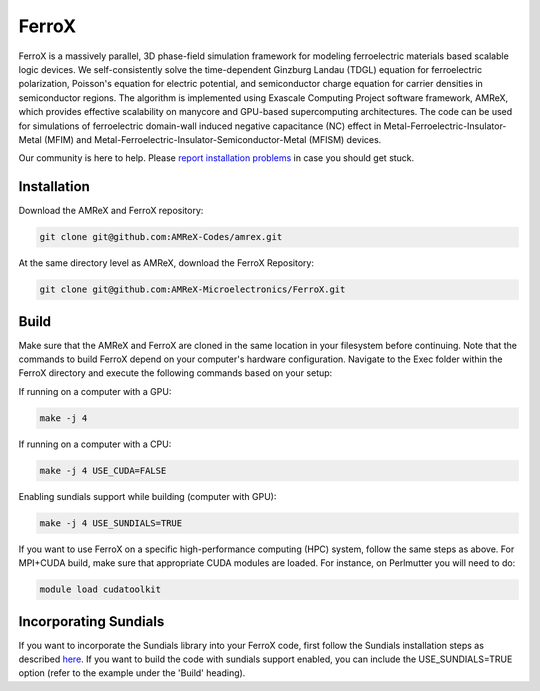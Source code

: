 .. _install-ferrox:

FerroX
=====

.. raw:: html

   <style>
   .rst-content section>img {
       width: 30px;
       margin-bottom: 0;
       margin-top: 0;
       margin-right: 15px;
       margin-left: 15px;
       float: left;
   }
   </style>

FerroX is a massively parallel, 3D phase-field simulation framework for modeling ferroelectric materials based scalable logic devices. We self-consistently solve the time-dependent Ginzburg Landau (TDGL) equation for ferroelectric polarization, Poisson's equation for electric potential, and semiconductor charge equation for carrier densities in semiconductor regions. The algorithm is implemented using Exascale Computing Project software framework, AMReX, which provides effective scalability on manycore and GPU-based supercomputing architectures. The code can be used for simulations of ferroelectric domain-wall induced negative capacitance (NC) effect in Metal-Ferroelectric-Insulator-Metal (MFIM) and Metal-Ferroelectric-Insulator-Semiconductor-Metal (MFISM) devices.

Our community is here to help.
Please `report installation problems <https://github.com/AMReX-Microelectronics/FerroX/issues/new>`_ in case you should get stuck.

Installation
------------

Download the AMReX and FerroX repository:

.. code-block:: bash
   
   git clone git@github.com:AMReX-Codes/amrex.git

At the same directory level as AMReX, download the FerroX Repository:

.. code-block:: bash

   git clone git@github.com:AMReX-Microelectronics/FerroX.git

Build
-----

Make sure that the AMReX and FerroX are cloned in the same location in your filesystem before 
continuing. Note that the commands to build FerroX depend on your computer's hardware configuration. Navigate to the Exec folder within the FerroX directory and execute the following commands based on your setup:

If running on a computer with a GPU:

.. code-block:: bash

   make -j 4

If running on a computer with a CPU:

.. code-block:: bash

   make -j 4 USE_CUDA=FALSE

Enabling sundials support while building (computer with GPU):

.. code-block:: bash
        
   make -j 4 USE_SUNDIALS=TRUE


If you want to use FerroX on a specific high-performance computing (HPC) system, follow the same steps as above. For MPI+CUDA build, make sure that appropriate CUDA modules are loaded. For instance, on Perlmutter you will need to do:

.. code-block:: bash

   module load cudatoolkit

Incorporating Sundials
----------------------

If you want to incorporate the Sundials library into your FerroX code, first follow the Sundials installation steps as described `here <https://github.com/AMReX-Microelectronics/MagneX/blob/development/Exec/README_sundials>`_. If you want to build the code with sundials support enabled, you can include the USE_SUNDIALS=TRUE option (refer to the example under the 'Build' heading).


